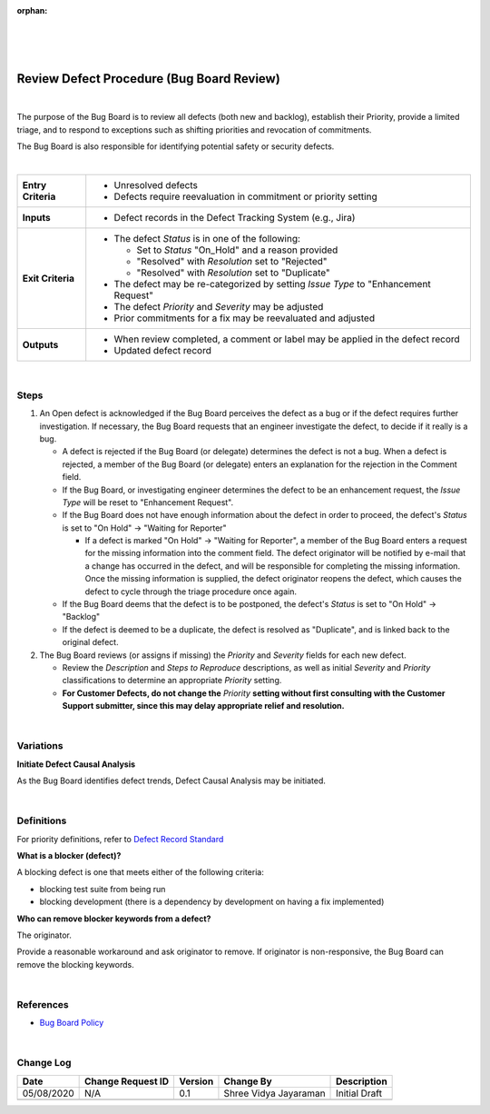 :orphan:

|
|
|

========================================================
Review Defect Procedure (Bug Board Review)
========================================================

|

The purpose of the Bug Board is to review all defects (both new and backlog), establish their Priority, provide a limited triage, and to respond to exceptions such as shifting priorities and revocation of commitments.

The Bug Board is also responsible for identifying potential safety or security defects.

|

+--------------------------------------+--------------------------------------+
| **Entry Criteria**                   | -  Unresolved defects                |
|                                      | -  Defects require reevaluation in   |
|                                      |    commitment or priority setting    |
+--------------------------------------+--------------------------------------+
| **Inputs**                           | -  Defect records in the Defect      |
|                                      |    Tracking System (e.g., Jira)      |
+--------------------------------------+--------------------------------------+
| **Exit Criteria**                    | -  The defect *Status* is in one of  |
|                                      |    the following:                    |
|                                      |                                      |
|                                      |    -  Set to *Status* "On\_Hold" and |
|                                      |       a reason provided              |
|                                      |    -  "Resolved" with *Resolution*   |
|                                      |       set to "Rejected"              |
|                                      |    -  "Resolved" with *Resolution*   |
|                                      |       set to "Duplicate"             |
|                                      |                                      |
|                                      | -  The defect may be re-categorized  |
|                                      |    by setting *Issue Type* to        |
|                                      |    "Enhancement Request"             |
|                                      | -  The defect *Priority* and         |
|                                      |    *Severity* may be adjusted        |
|                                      | -  Prior commitments for a fix may   |
|                                      |    be reevaluated and adjusted       |
+--------------------------------------+--------------------------------------+
| **Outputs**                          | -  When review completed, a comment  |
|                                      |    or label may be applied in the    |
|                                      |    defect record                     |
|                                      | -  Updated defect record             |
+--------------------------------------+--------------------------------------+

|

**Steps**
---------

#. An Open defect is acknowledged if the Bug Board perceives the defect as a bug or if the defect requires further investigation. If necessary, the Bug Board requests that an engineer investigate the defect, to decide if it really is a bug.

   -  A defect is rejected if the Bug Board (or delegate) determines the defect is not a bug. When a defect is rejected, a member of the Bug Board (or delegate) enters an explanation for the rejection in the Comment field.
   -  If the Bug Board, or investigating engineer determines the defect to be an enhancement request, the *Issue Type* will be reset to "Enhancement Request".
   -  If the Bug Board does not have enough information about the defect in order to proceed, the defect's *Status* is set to "On Hold" -> "Waiting for Reporter"

      -  If a defect is marked "On Hold" -> "Waiting for Reporter", a member of the Bug Board enters a request for the missing information into the comment field. The defect originator will be notified by e-mail that a change has occurred in the defect, and will be responsible for completing the missing information. Once the missing information is supplied, the defect originator reopens the defect, which causes the defect to cycle through the triage procedure once again.

   -  If the Bug Board deems that the defect is to be postponed, the defect's *Status* is set to "On Hold" -> "Backlog"

   -  If the defect is deemed to be a duplicate, the defect is resolved as "Duplicate", and is linked back to the original defect.

#. The Bug Board reviews (or assigns if missing) the *Priority* and
   *Severity* fields for each new defect.

   -  Review the *Description* and *Steps to Reproduce* descriptions, as well as initial *Severity* and  *Priority* classifications to determine an appropriate *Priority* setting.

   -  **For Customer Defects, do not change the** *Priority* **setting without first consulting with the Customer Support submitter, since this may delay appropriate relief and resolution.**
   
|

**Variations**
--------------

**Initiate Defect Causal Analysis**

As the Bug Board identifies defect trends, Defect Causal Analysis may be initiated.

|

**Definitions**
---------------

For priority definitions, refer to `Defect Record Standard <./JiraDefectRecordStandard.html>`__


**What is a blocker (defect)?** 

A blocking defect is one that meets either of the following criteria:

-  blocking test suite from being run

-  blocking development (there is a dependency by development on having a fix implemented)


**Who can remove blocker keywords from a defect?**  

The originator.

Provide a reasonable workaround and ask originator to remove. If originator is non-responsive, the Bug Board can remove the blocking keywords.

|

**References**
--------------
- `Bug Board Policy <./BugBoardPolicy.html>`__

|

**Change Log**
--------------

+--------------+-------------------------+---------------+-------------------------+-----------------------------------------------------------------------------------------------------+
| **Date**     | **Change Request ID**   | **Version**   | **Change By**           | **Description**                                                                                     |
+--------------+-------------------------+---------------+-------------------------+-----------------------------------------------------------------------------------------------------+
| 05/08/2020   | N/A                     | 0.1           | Shree Vidya Jayaraman   | Initial Draft                                                                                       |
+--------------+-------------------------+---------------+-------------------------+-----------------------------------------------------------------------------------------------------+
|              |                         |               |                         |                                                                                                     |
+--------------+-------------------------+---------------+-------------------------+-----------------------------------------------------------------------------------------------------+